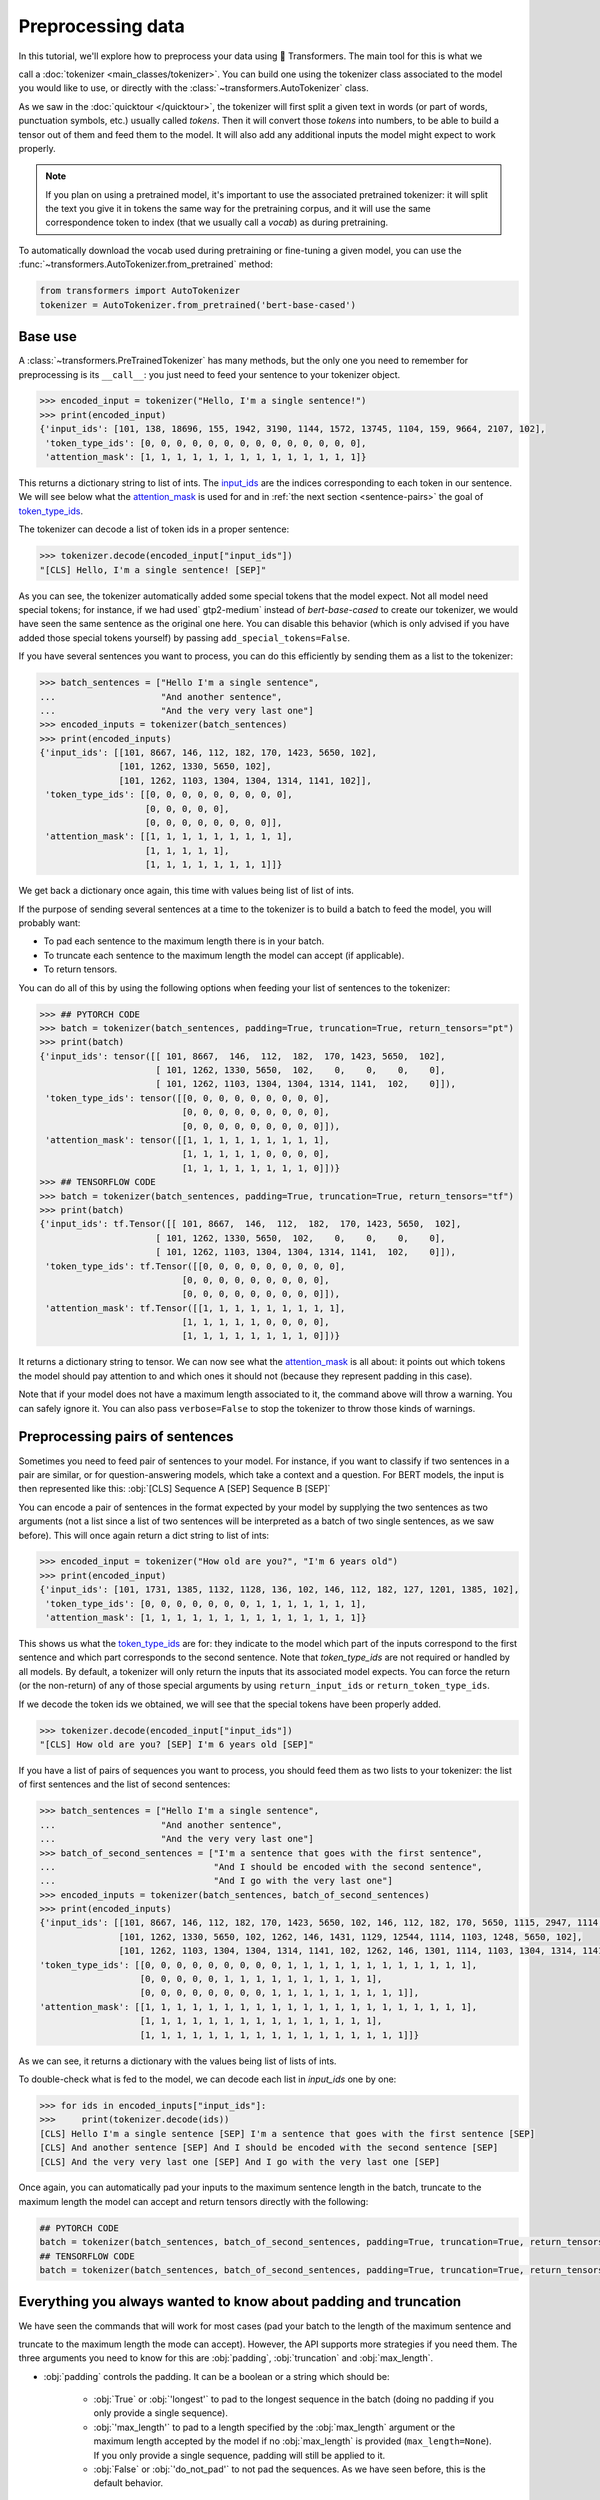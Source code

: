 Preprocessing data
=======================================================================================================================

In this tutorial, we'll explore how to preprocess your data using 🤗 Transformers. The main tool for this is what we

call a :doc:`tokenizer <main_classes/tokenizer>`. You can build one using the tokenizer class associated to the model
you would like to use, or directly with the :class:`~transformers.AutoTokenizer` class.

As we saw in the :doc:`quicktour </quicktour>`, the tokenizer will first split a given text in words (or part of words,
punctuation symbols, etc.) usually called `tokens`. Then it will convert those `tokens` into numbers, to be able to
build a tensor out of them and feed them to the model. It will also add any additional inputs the model might expect to
work properly.

.. note::

    If you plan on using a pretrained model, it's important to use the associated pretrained tokenizer: it will split
    the text you give it in tokens the same way for the pretraining corpus, and it will use the same correspondence
    token to index (that we usually call a `vocab`) as during pretraining.

To automatically download the vocab used during pretraining or fine-tuning a given model, you can use the 
:func:`~transformers.AutoTokenizer.from_pretrained` method:

.. code-block::

    from transformers import AutoTokenizer
    tokenizer = AutoTokenizer.from_pretrained('bert-base-cased')

Base use
~~~~~~~~~~~~~~~~~~~~~~~~~~~~~~~~~~~~~~~~~~~~~~~~~~~~~~~~~~~~~~~~~~~~~~~~~~~~~~~~~~~~~~~~~~~~~~~~~~~~~~~~~~~~~~~~~~~~~~~

A :class:`~transformers.PreTrainedTokenizer` has many methods, but the only one you need to remember for preprocessing
is its ``__call__``: you just need to feed your sentence to your tokenizer object.

.. code-block::

    >>> encoded_input = tokenizer("Hello, I'm a single sentence!")
    >>> print(encoded_input)
    {'input_ids': [101, 138, 18696, 155, 1942, 3190, 1144, 1572, 13745, 1104, 159, 9664, 2107, 102], 
     'token_type_ids': [0, 0, 0, 0, 0, 0, 0, 0, 0, 0, 0, 0, 0, 0], 
     'attention_mask': [1, 1, 1, 1, 1, 1, 1, 1, 1, 1, 1, 1, 1, 1]}

This returns a dictionary string to list of ints.
The `input_ids <glossary.html#input-ids>`__ are the indices corresponding to each token in our sentence. We will see
below what the `attention_mask <glossary.html#attention-mask>`__ is used for and in
:ref:`the next section <sentence-pairs>` the goal of `token_type_ids <glossary.html#token-type-ids>`__.

The tokenizer can decode a list of token ids in a proper sentence:

.. code-block::

    >>> tokenizer.decode(encoded_input["input_ids"])
    "[CLS] Hello, I'm a single sentence! [SEP]"

As you can see, the tokenizer automatically added some special tokens that the model expect. Not all model need special
tokens; for instance, if we had used` gtp2-medium` instead of `bert-base-cased` to create our tokenizer, we would have
seen the same sentence as the original one here. You can disable this behavior (which is only advised if you have added
those special tokens yourself) by passing ``add_special_tokens=False``.

If you have several sentences you want to process, you can do this efficiently by sending them as a list to the
tokenizer:

.. code-block::

    >>> batch_sentences = ["Hello I'm a single sentence",
    ...                    "And another sentence",
    ...                    "And the very very last one"]
    >>> encoded_inputs = tokenizer(batch_sentences)
    >>> print(encoded_inputs)
    {'input_ids': [[101, 8667, 146, 112, 182, 170, 1423, 5650, 102],
                   [101, 1262, 1330, 5650, 102],
                   [101, 1262, 1103, 1304, 1304, 1314, 1141, 102]],
     'token_type_ids': [[0, 0, 0, 0, 0, 0, 0, 0, 0],
                        [0, 0, 0, 0, 0],
                        [0, 0, 0, 0, 0, 0, 0, 0]],
     'attention_mask': [[1, 1, 1, 1, 1, 1, 1, 1, 1],
                        [1, 1, 1, 1, 1],
                        [1, 1, 1, 1, 1, 1, 1, 1]]}

We get back a dictionary once again, this time with values being list of list of ints.

If the purpose of sending several sentences at a time to the tokenizer is to build a batch to feed the model, you will
probably want:

- To pad each sentence to the maximum length there is in your batch.
- To truncate each sentence to the maximum length the model can accept (if applicable).
- To return tensors.

You can do all of this by using the following options when feeding your list of sentences to the tokenizer:

.. code-block::

    >>> ## PYTORCH CODE
    >>> batch = tokenizer(batch_sentences, padding=True, truncation=True, return_tensors="pt")
    >>> print(batch)
    {'input_ids': tensor([[ 101, 8667,  146,  112,  182,  170, 1423, 5650,  102],
                          [ 101, 1262, 1330, 5650,  102,    0,    0,    0,    0],
                          [ 101, 1262, 1103, 1304, 1304, 1314, 1141,  102,    0]]),
     'token_type_ids': tensor([[0, 0, 0, 0, 0, 0, 0, 0, 0],
                               [0, 0, 0, 0, 0, 0, 0, 0, 0],
                               [0, 0, 0, 0, 0, 0, 0, 0, 0]]), 
     'attention_mask': tensor([[1, 1, 1, 1, 1, 1, 1, 1, 1],
                               [1, 1, 1, 1, 1, 0, 0, 0, 0],
                               [1, 1, 1, 1, 1, 1, 1, 1, 0]])}
    >>> ## TENSORFLOW CODE
    >>> batch = tokenizer(batch_sentences, padding=True, truncation=True, return_tensors="tf")
    >>> print(batch)
    {'input_ids': tf.Tensor([[ 101, 8667,  146,  112,  182,  170, 1423, 5650,  102],
                          [ 101, 1262, 1330, 5650,  102,    0,    0,    0,    0],
                          [ 101, 1262, 1103, 1304, 1304, 1314, 1141,  102,    0]]),
     'token_type_ids': tf.Tensor([[0, 0, 0, 0, 0, 0, 0, 0, 0],
                               [0, 0, 0, 0, 0, 0, 0, 0, 0],
                               [0, 0, 0, 0, 0, 0, 0, 0, 0]]), 
     'attention_mask': tf.Tensor([[1, 1, 1, 1, 1, 1, 1, 1, 1],
                               [1, 1, 1, 1, 1, 0, 0, 0, 0],
                               [1, 1, 1, 1, 1, 1, 1, 1, 0]])}

It returns a dictionary string to tensor. We can now see what the `attention_mask <glossary.html#attention-mask>`__ is
all about: it points out which tokens the model should pay attention to and which ones it should not (because they
represent padding in this case).


Note that if your model does not have a maximum length associated to it, the command above will throw a warning. You
can safely ignore it. You can also pass ``verbose=False`` to stop the tokenizer to throw those kinds of warnings.

.. _sentence-pairs:

Preprocessing pairs of sentences
~~~~~~~~~~~~~~~~~~~~~~~~~~~~~~~~~~~~~~~~~~~~~~~~~~~~~~~~~~~~~~~~~~~~~~~~~~~~~~~~~~~~~~~~~~~~~~~~~~~~~~~~~~~~~~~~~~~~~~~

Sometimes you need to feed pair of sentences to your model. For instance, if you want to classify if two sentences in a
pair are similar, or for question-answering models, which take a context and a question. For BERT models, the input is
then represented like this: :obj:`[CLS] Sequence A [SEP] Sequence B [SEP]`

You can encode a pair of sentences in the format expected by your model by supplying the two sentences as two arguments
(not a list since a list of two sentences will be interpreted as a batch of two single sentences, as we saw before).
This will once again return a dict string to list of ints:

.. code-block::

    >>> encoded_input = tokenizer("How old are you?", "I'm 6 years old")
    >>> print(encoded_input)
    {'input_ids': [101, 1731, 1385, 1132, 1128, 136, 102, 146, 112, 182, 127, 1201, 1385, 102], 
     'token_type_ids': [0, 0, 0, 0, 0, 0, 0, 1, 1, 1, 1, 1, 1, 1], 
     'attention_mask': [1, 1, 1, 1, 1, 1, 1, 1, 1, 1, 1, 1, 1, 1]}

This shows us what the `token_type_ids <glossary.html#token-type-ids>`__ are for: they indicate to the model which part
of the inputs correspond to the first sentence and which part corresponds to the second sentence. Note that
`token_type_ids` are not required or handled by all models. By default, a tokenizer will only return the inputs that
its associated model expects. You can force the return (or the non-return) of any of those special arguments by
using ``return_input_ids`` or ``return_token_type_ids``.

If we decode the token ids we obtained, we will see that the special tokens have been properly added.

.. code-block::

    >>> tokenizer.decode(encoded_input["input_ids"])
    "[CLS] How old are you? [SEP] I'm 6 years old [SEP]"

If you have a list of pairs of sequences you want to process, you should feed them as two lists to your tokenizer: the
list of first sentences and the list of second sentences:

.. code-block::

    >>> batch_sentences = ["Hello I'm a single sentence",
    ...                    "And another sentence",
    ...                    "And the very very last one"]
    >>> batch_of_second_sentences = ["I'm a sentence that goes with the first sentence",
    ...                              "And I should be encoded with the second sentence",
    ...                              "And I go with the very last one"]
    >>> encoded_inputs = tokenizer(batch_sentences, batch_of_second_sentences)
    >>> print(encoded_inputs)
    {'input_ids': [[101, 8667, 146, 112, 182, 170, 1423, 5650, 102, 146, 112, 182, 170, 5650, 1115, 2947, 1114, 1103, 1148, 5650, 102], 
                   [101, 1262, 1330, 5650, 102, 1262, 146, 1431, 1129, 12544, 1114, 1103, 1248, 5650, 102], 
                   [101, 1262, 1103, 1304, 1304, 1314, 1141, 102, 1262, 146, 1301, 1114, 1103, 1304, 1314, 1141, 102]], 
    'token_type_ids': [[0, 0, 0, 0, 0, 0, 0, 0, 0, 1, 1, 1, 1, 1, 1, 1, 1, 1, 1, 1, 1], 
                       [0, 0, 0, 0, 0, 1, 1, 1, 1, 1, 1, 1, 1, 1, 1], 
                       [0, 0, 0, 0, 0, 0, 0, 0, 1, 1, 1, 1, 1, 1, 1, 1, 1]], 
    'attention_mask': [[1, 1, 1, 1, 1, 1, 1, 1, 1, 1, 1, 1, 1, 1, 1, 1, 1, 1, 1, 1, 1], 
                       [1, 1, 1, 1, 1, 1, 1, 1, 1, 1, 1, 1, 1, 1, 1], 
                       [1, 1, 1, 1, 1, 1, 1, 1, 1, 1, 1, 1, 1, 1, 1, 1, 1]]}

As we can see, it returns a dictionary with the values being list of lists of ints.

To double-check what is fed to the model, we can decode each list in `input_ids` one by one:

.. code-block::

    >>> for ids in encoded_inputs["input_ids"]:
    >>>     print(tokenizer.decode(ids))
    [CLS] Hello I'm a single sentence [SEP] I'm a sentence that goes with the first sentence [SEP]
    [CLS] And another sentence [SEP] And I should be encoded with the second sentence [SEP]
    [CLS] And the very very last one [SEP] And I go with the very last one [SEP]

Once again, you can automatically pad your inputs to the maximum sentence length in the batch, truncate to the maximum
length the model can accept and return tensors directly with the following:

.. code-block::

    ## PYTORCH CODE
    batch = tokenizer(batch_sentences, batch_of_second_sentences, padding=True, truncation=True, return_tensors="pt")
    ## TENSORFLOW CODE
    batch = tokenizer(batch_sentences, batch_of_second_sentences, padding=True, truncation=True, return_tensors="tf")

Everything you always wanted to know about padding and truncation
~~~~~~~~~~~~~~~~~~~~~~~~~~~~~~~~~~~~~~~~~~~~~~~~~~~~~~~~~~~~~~~~~~~~~~~~~~~~~~~~~~~~~~~~~~~~~~~~~~~~~~~~~~~~~~~~~~~~~~~

We have seen the commands that will work for most cases (pad your batch to the length of the maximum sentence and

truncate to the maximum length the mode can accept). However, the API supports more strategies if you need them. The
three arguments you need to know for this are :obj:`padding`, :obj:`truncation` and :obj:`max_length`.

- :obj:`padding` controls the padding. It can be a boolean or a string which should be:

    - :obj:`True` or :obj:`'longest'` to pad to the longest sequence in the batch (doing no padding if you only provide
      a single sequence).
    - :obj:`'max_length'` to pad to a length specified by the :obj:`max_length` argument or the maximum length accepted
      by the model if no :obj:`max_length` is provided (``max_length=None``). If you only provide a single sequence,
      padding will still be applied to it. 
    - :obj:`False` or :obj:`'do_not_pad'` to not pad the sequences. As we have seen before, this is the default
      behavior.

- :obj:`truncation` controls the truncation. It can be a boolean or a string which should be:

    - :obj:`True` or :obj:`'only_first'` truncate to a maximum length specified by the :obj:`max_length` argument or
      the maximum length accepted by the model if no :obj:`max_length` is provided (``max_length=None``). This will
      only truncate the first sentence of a pair if a pair of sequence (or a batch of pairs of sequences) is provided.
    - :obj:`'only_second'` truncate to a maximum length specified by the :obj:`max_length` argument or the maximum
      length accepted by the model if no :obj:`max_length` is provided (``max_length=None``). This will only truncate
      the second sentence of a pair if a pair of sequence (or a batch of pairs of sequences) is provided.
    - :obj:`'longest_first'` truncate to a maximum length specified by the :obj:`max_length` argument or the maximum
      length accepted by the model if no :obj:`max_length` is provided (``max_length=None``). This will truncate token
      by token, removing a token from the longest sequence in the pair until the proper length is reached.
    - :obj:`False` or :obj:`'do_not_truncate'` to not truncate the sequences. As we have seen before, this is the
      default behavior.

- :obj:`max_length` to control the length of the padding/truncation. It can be an integer or :obj:`None`, in which case
  it will default to the maximum length the model can accept. If the model has no specific maximum input length,
  truncation/padding to :obj:`max_length` is deactivated.

Here is a table summarizing the recommend way to setup padding and truncation. If you use pair of inputs sequence in
any of the following examples, you can replace :obj:`truncation=True` by a :obj:`STRATEGY` selected in 
:obj:`['only_first', 'only_second', 'longest_first']`, i.e. :obj:`truncation='only_second'` or
:obj:`truncation= 'longest_first'` to control how both sequence in the pair are truncated as detailed before.

+--------------------------------------+-----------------------------------+---------------------------------------------------------------------------------------------+
| Truncation                           | Padding                           | Instruction                                                                                 |
+======================================+===================================+=============================================================================================+
| no truncation                        | no padding                        | :obj:`tokenizer(batch_sentences)`                                                           |
|                                      +-----------------------------------+---------------------------------------------------------------------------------------------+
|                                      | padding to max sequence in batch  | :obj:`tokenizer(batch_sentences, padding=True)` or                                          |
|                                      |                                   | :obj:`tokenizer(batch_sentences, padding='longest')`                                        |
|                                      +-----------------------------------+---------------------------------------------------------------------------------------------+
|                                      | padding to max model input length | :obj:`tokenizer(batch_sentences, padding='max_length')`                                     |
|                                      +-----------------------------------+---------------------------------------------------------------------------------------------+
|                                      | padding to specific length        | :obj:`tokenizer(batch_sentences, padding='max_length', max_length=42)`                      |
+--------------------------------------+-----------------------------------+---------------------------------------------------------------------------------------------+
| truncation to max model input length | no padding                        | :obj:`tokenizer(batch_sentences, truncation=True)` or                                       |
|                                      |                                   | :obj:`tokenizer(batch_sentences, truncation=STRATEGY)`                                      |
|                                      +-----------------------------------+---------------------------------------------------------------------------------------------+
|                                      | padding to max sequence in batch  | :obj:`tokenizer(batch_sentences, padding=True, truncation=True)` or                         |
|                                      |                                   | :obj:`tokenizer(batch_sentences, padding=True, truncation=STRATEGY)`                        |
|                                      +-----------------------------------+---------------------------------------------------------------------------------------------+
|                                      | padding to max model input length | :obj:`tokenizer(batch_sentences, padding='max_length', truncation=True)` or                 |
|                                      |                                   | :obj:`tokenizer(batch_sentences, padding='max_length', truncation=STRATEGY)`                |
|                                      +-----------------------------------+---------------------------------------------------------------------------------------------+
|                                      | padding to specific length        | Not possible                                                                                |
+--------------------------------------+-----------------------------------+---------------------------------------------------------------------------------------------+
| truncation to specific length        | no padding                        | :obj:`tokenizer(batch_sentences, truncation=True, max_length=42)` or                        |
|                                      |                                   | :obj:`tokenizer(batch_sentences, truncation=STRATEGY, max_length=42)`                       |
|                                      +-----------------------------------+---------------------------------------------------------------------------------------------+
|                                      | padding to max sequence in batch  | :obj:`tokenizer(batch_sentences, padding=True, truncation=True, max_length=42)` or          |
|                                      |                                   | :obj:`tokenizer(batch_sentences, padding=True, truncation=STRATEGY, max_length=42)`         |
|                                      +-----------------------------------+---------------------------------------------------------------------------------------------+
|                                      | padding to max model input length | Not possible                                                                                |
|                                      +-----------------------------------+---------------------------------------------------------------------------------------------+
|                                      | padding to specific length        | :obj:`tokenizer(batch_sentences, padding='max_length', truncation=True, max_length=42)` or  |
|                                      |                                   | :obj:`tokenizer(batch_sentences, padding='max_length', truncation=STRATEGY, max_length=42)` |
+--------------------------------------+-----------------------------------+---------------------------------------------------------------------------------------------+

Pre-tokenized inputs
~~~~~~~~~~~~~~~~~~~~~~~~~~~~~~~~~~~~~~~~~~~~~~~~~~~~~~~~~~~~~~~~~~~~~~~~~~~~~~~~~~~~~~~~~~~~~~~~~~~~~~~~~~~~~~~~~~~~~~~

The tokenizer also accept pre-tokenized inputs. This is particularly useful when you want to compute labels and extract
predictions in `named entity recognition (NER) <https://en.wikipedia.org/wiki/Named-entity_recognition>`__ or
`part-of-speech tagging (POS tagging) <https://en.wikipedia.org/wiki/Part-of-speech_tagging>`__.

.. warning::

    Pre-tokenized does not mean your inputs are already tokenized (you wouldn't need to pass them though the tokenizer
    if that was the case) but just split into words (which is often the first step in subword tokenization algorithms
    like BPE).

If you want to use pre-tokenized inputs, just set :obj:`is_pretokenized=True` when passing your inputs to the
tokenizer. For instance, we have:

.. code-block::

    >>> encoded_input = tokenizer(["Hello", "I'm", "a", "single", "sentence"], is_pretokenized=True)
    >>> print(encoded_input)
    {'input_ids': [101, 8667, 146, 112, 182, 170, 1423, 5650, 102],
     'token_type_ids': [0, 0, 0, 0, 0, 0, 0, 0, 0], 
     'attention_mask': [1, 1, 1, 1, 1, 1, 1, 1, 1]}

Note that the tokenizer still adds the ids of special tokens (if applicable) unless you pass
``add_special_tokens=False``.

This works exactly as before for batch of sentences or batch of pairs of sentences. You can encode a batch of sentences
like this:

.. code-block::

    batch_sentences = [["Hello", "I'm", "a", "single", "sentence"],
                       ["And", "another", "sentence"],
                       ["And", "the", "very", "very", "last", "one"]]
    encoded_inputs = tokenizer(batch_sentences, is_pretokenized=True)

or a batch of pair sentences like this:

.. code-block::

    batch_of_second_sentences = [["I'm", "a", "sentence", "that", "goes", "with", "the", "first", "sentence"],
                                 ["And", "I", "should", "be", "encoded", "with", "the", "second", "sentence"],
                                 ["And", "I", "go", "with", "the", "very", "last", "one"]]
    encoded_inputs = tokenizer(batch_sentences, batch_of_second_sentences, is_pretokenized=True)

And you can add padding, truncation as well as directly return tensors like before:

.. code-block::

    ## PYTORCH CODE
    batch = tokenizer(batch_sentences,
                      batch_of_second_sentences,
                      is_pretokenized=True,
                      padding=True,
                      truncation=True,
                      return_tensors="pt")
    ## TENSORFLOW CODE
    batch = tokenizer(batch_sentences,
                      batch_of_second_sentences,
                      is_pretokenized=True,
                      padding=True,
                      truncation=True,
                      return_tensors="tf")
